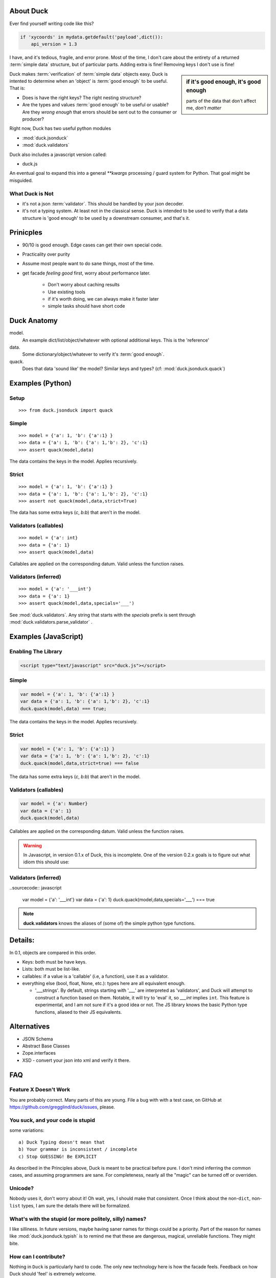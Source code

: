 .. _duck:

About Duck
============

Ever find yourself writing code like this?

.. sourcecode:: python

    if 'xycoords' in mydata.getdefault('payload',dict()):
        api_version = 1.3

I have, and it's tedious, fragile, and error prone.  Most of the time, I don't care
about the entirety of a returned :term:`simple data` structure, but of particular parts.
Adding extra is fine!  Removing keys I don't use is fine!

.. sidebar:: if it's good enough, it's good enough

    parts of the data that don't affect me, *don't matter*


Duck makes :term:`verification` of :term:`simple data` objects easy.
Duck is intented to determine when an 'object' is :term:`good enough` to be useful.
That is:

* Does is have the right keys?  The right nesting structure?
* Are the types and values :term:`good enough` to be useful or usable?  Are they
  *wrong enough* that errors should be sent out to the consumer or producer?


Right now, Duck has two useful python modules

* :mod:`duck.jsonduck`
* :mod:`duck.validators`

Duck also includes a javascript version called:

* duck.js

An eventual goal to expand this into a general `**kwargs` processing / guard system
for Python.  That goal might be misguided.


What Duck is Not
------------------

* it's not a json :term:`validator`.  This should be handled by your json decoder.
* it's not a typing system.  At least not in the classical sense.  Duck
  is intended to be used to verify that a data structure is 'good enough'
  to be used by a downstream consumer, and that's it.  


Prinicples
============

* 90/10 is good enough.  Edge cases can get their own special code.
* Practicality over purity
* Assume most people want to do sane things, most of the time.
* get facade `feeling good` first, worry about performance later.

    * Don't worry about caching results
    * Use existing tools
    * if it's worth doing, we can always make it faster later
    * simple tasks should have short code


Duck Anatomy
===============

model.
    An example dict/list/object/whatever with optional additional
    keys.  This is the 'reference'

data.
    Some dictionary/object/whatever to verify it's :term:`good enough`.

quack.
    Does that data 'sound like' the model?  Similar keys and types?
    (cf:  :mod:`duck.jsonduck.quack`)


Examples (Python)
===================


Setup
-------

::

    >>> from duck.jsonduck import quack


Simple
--------
::

    >>> model = {'a': 1, 'b': {'a':1} }
    >>> data = {'a': 1, 'b': {'a': 1,'b': 2}, 'c':1}
    >>> assert quack(model,data)

The data contains the keys in the model.  Applies recursively.


Strict
--------
::

    >>> model = {'a': 1, 'b': {'a':1} }
    >>> data = {'a': 1, 'b': {'a': 1,'b': 2}, 'c':1}
    >>> assert not quack(model,data,strict=True)

The data has some extra keys (`c`, `b:b`) that aren't in the model.


Validators (callables)
------------------------
::

    >>> model = {'a': int}
    >>> data = {'a': 1}
    >>> assert quack(model,data)

Callables are applied on the corresponding datum.  Valid unless the function raises.


Validators (inferred)
------------------------
::

    >>> model = {'a': '___int'}
    >>> data = {'a': 1}
    >>> assert quack(model,data,specials='___')

See :mod:`duck.validators`.  Any string that starts with the `specials` prefix
is sent through :mod:`duck.validators.parse_validator` .  



Examples (JavaScript)
======================


Enabling The Library
--------------------

.. sourcecode:: html

   <script type="text/javascript" src="duck.js"></script>

Simple
--------

.. sourcecode:: javascript

    var model = {'a': 1, 'b': {'a':1} }
    var data = {'a': 1, 'b': {'a': 1,'b': 2}, 'c':1}
    duck.quack(model,data) === true;

The data contains the keys in the model.  Applies recursively.


Strict
--------


.. sourcecode:: javascript

    var model = {'a': 1, 'b': {'a':1} }
    var data = {'a': 1, 'b': {'a': 1,'b': 2}, 'c':1}
    duck.quack(model,data,strict=true) === false

The data has some extra keys (`c`, `b:b`) that aren't in the model.


Validators (callables)
------------------------

.. sourcecode:: javascript

    var model = {'a': Number}
    var data = {'a': 1}
    duck.quack(model,data)

Callables are applied on the corresponding datum.  Valid unless the function raises.

.. warning::

    In Javascript, in version 0.1.x of Duck, this is incomplete.  One of the
    version 0.2.x goals is to figure out what idiom this should use:  


Validators (inferred)
------------------------

..sourcecode:: javascript

    var model = {'a': '___int'}
    var data = {'a': 1}
    duck.quack(model,data,specials='___') === true

    


.. note::

    **duck.validators** knows the aliases of (some of) the simple python
    type functions.  

Details:
==========

In 0.1, objects are compared in this order.

* Keys:  both must be have keys.
* Lists:  both must be list-like.
* callables:  if a value is a 'callable' (i.e, a function), use it as a validator.
* everything else (bool, float, None, etc.):  types here are all equivalent enough.
  
  * '___strings'.  By default, strings starting with '___' are interpreted
    as 'validators', and Duck will attempt to construct a function based on
    them.  Notable, it will try to 'eval' it, so `___int` implies ``int``.
    This feature is experimental, and I am not sure if it's a good idea or not.
    The JS library knows the basic Python type functions, aliased to their
    JS equivalents.


Alternatives
===============

* JSON Schema
* Abstract Base Classes
* Zope.interfaces
* XSD - convert your json into xml and verify it there.  


FAQ
=========


Feature X Doesn't Work
--------------------------

You are probably correct.  Many parts of this are young.  File a bug with
with a test case, on GitHub at https://github.com/gregglind/duck/issues, please.  


You suck, and your code is stupid
-----------------------------------------

some variations::

    a) Duck Typing doesn't mean that
    b) Your grammar is inconsistent / incomplete
    c) Stop GUESSING! Be EXPLICIT

As described in the Principles above, Duck is meant to be practical before pure.
I don't mind inferring the common cases, and assuming programmers are sane.
For completeness, nearly all the "magic" can be turned off or overriden.


Unicode?
------------

Nobody uses it, don't worry about it!  Oh wait, yes, I should make that
consistent.  Once I think about the non-``dict``, non-``list`` types,
I am sure the details there will be formalized. 


What's with the stupid (or more politely, silly) names?
----------------------------------------------------------

I like silliness.  In future versions, maybe having saner names for things
could be a priority.  Part of the reason for names like :mod:`duck.jsonduck.typish`
is to remind me that these are dangerous, magical, unreliable functions.
They might bite.


How can I contribute?
-----------------------

Nothing in ``Duck`` is particularly hard to code.  The only new technology here is
how the facade feels.  Feedback on how Duck should 'feel' is extremely welcome.

* What kind of guard systems do you use?
* What kinds of validation are tedious and error-prone?
* What is 'too much work' during coding?



Future Directions
=====================

Duck is a young project, and there are many parts needing field testing,
executive decisions, and honing.  Among the questions under consideration:

* How 'smart' should the verification be?  How much should it guess/infer?
* should the 'strict' argument in jsonduck.quack be a dict of 'features',
  like 'guess_list', 'strict_keys' or the like?
* offer jsonschema output
* more / different / better validators?



Contributors Policy
======================
 
I value contributions from everyone, regardless of age, sex, neurotypical status,
orientation, nationality, experience level, or education.  Coding is
democratic, and Great Ideas can come from anywhere.


License
===========

Duck is licensed under the MIT Licence or the GPL v.2 licence.
Use whichever suits your needs.

The MIT License is recommended for most projects. It is simple and easy to
understand and it places almost no restrictions on what you can do with a Duck project.

If the GPL suits your project better you are also free to use a Duck project under that license.

You don't have to do anything special to choose one license or the
other and you don't have to notify anyone which license you are using.
You are free to use a Duck project in commercial projects as long as
the copyright header is left intact.

(Documentation is all licensed under Creative Commons.)

Licenses
------------
* `MIT Licence <http://github.com/jquery/jquery/blob/master/MIT-LICENSE.txt>`_ (`More Information <a href="http://en.wikipedia.org/wiki/MIT_License">`_)
* `GPL <a href="http://github.com/jquery/jquery/blob/master/GPL-LICENSE.txt">`_ (`More Information <a href="http://en.wikipedia.org/wiki/GNU_General_Public_License">`_) 

